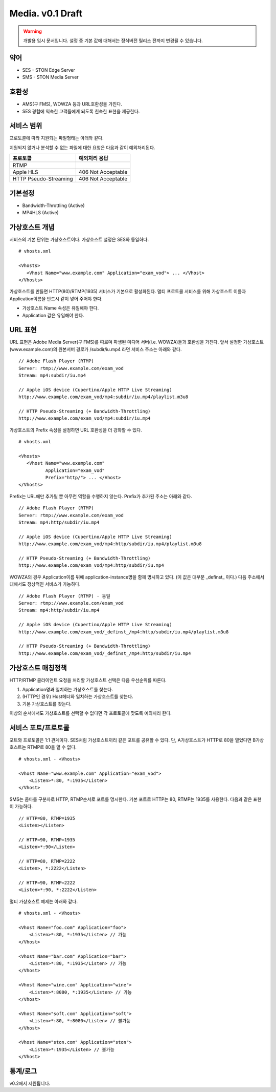 ﻿.. _media_draft:

Media. v0.1 Draft
******************

.. warning::

   개발용 임시 문서입니다. 설정 중 기본 값에 대해서는 정식버전 릴리스 전까지 변경될 수 있습니다.


약어
====================================

- SES - STON Edge Server
- SMS - STON Media Server


호환성
====================================

- AMS(구 FMS), WOWZA 등과 URL호환성을 가진다.
- SES 경험에 익숙한 고객들에게 되도록 친숙한 표현을 제공한다.

서비스 범위
====================================

프로토콜에 따라 지원되는 파일형태는 아래와 같다.

====================== ============== =============== ============
프로토콜                 파일 확장자       Video Codec     Audio Codec
====================== ============== =============== ============
RTMP                   .mp4           H.264           AAC
Apple HLS              .mp4, m4a      H.264           AAC
HTTP Pseudo-Streaming  .mp4           H.264           AAC
====================== ============== =============== ============

지원되지 않거나 분석할 수 없는 파일에 대한 요청은 다음과 같이 예외처리된다.

====================== ========================
프로토콜                 예외처리 응답
====================== ========================
RTMP
Apple HLS              406 Not Acceptable
HTTP Pseudo-Streaming  406 Not Acceptable
====================== ========================


기본설정
====================================

- Bandwidth-Throttling (Active)
- MP4HLS (Active)

가상호스트 개념
====================================

서비스의 기본 단위는 가상호스트이다.
가상호스트 설정은 SES와 동일하다. ::

   # vhosts.xml

   <Vhosts>
      <Vhost Name="www.example.com" Application="exam_vod"> ... </Vhost>
   </Vhosts>

가상호스트를 만들면 HTTP(80)/RTMP(1935) 서비스가 기본으로 활성화된다.
멀티 프로토콜 서비스를 위해 가상호스트 이름과 Application이름을 반드시 같이 넣어 주어야 한다.

- 가상호스트 Name 속성은 유일해야 한다.
- Application 값은 유일해야 한다.


URL 표현
====================================

URL 표현은 Adobe Media Server(구 FMS)를 따르며
파생된 미디어 서버(i.e. WOWZA)들과 호환성을 가진다.
앞서 설정한 가상호스트(www.example.com)의
원본서버 경로가 /subdir/iu.mp4 라면 서비스 주소는 아래와 같다. ::

    // Adobe Flash Player (RTMP)
    Server: rtmp://www.example.com/exam_vod
    Stream: mp4:subdir/iu.mp4

    // Apple iOS device (Cupertino/Apple HTTP Live Streaming)
    http://www.example.com/exam_vod/mp4:subdir/iu.mp4/playlist.m3u8

    // HTTP Pseudo-Streaming (+ Bandwidth-Throttling)
    http://www.example.com/exam_vod/mp4:subdir/iu.mp4

가상호스트의 Prefix 속성을 설정하면 URL 호환성을 더 강화할 수 있다. ::

   # vhosts.xml

   <Vhosts>
      <Vhost Name="www.example.com"
             Application="exam_vod"
             Prefix="http/"> ... </Vhost>
   </Vhosts>

Prefix는 URL에만 추가될 뿐 아무런 역할을 수행하지 않는다.
Prefix가 추가된 주소는 아래와 같다. ::

    // Adobe Flash Player (RTMP)
    Server: rtmp://www.example.com/exam_vod
    Stream: mp4:http/subdir/iu.mp4

    // Apple iOS device (Cupertino/Apple HTTP Live Streaming)
    http://www.example.com/exam_vod/mp4:http/subdir/iu.mp4/playlist.m3u8

    // HTTP Pseudo-Streaming (+ Bandwidth-Throttling)
    http://www.example.com/exam_vod/mp4:http/subdir/iu.mp4

WOWZA의 경우 Application이름 뒤에 application-instance명을 함께 명시하고 있다.
(이 값은 대부분 _definst_ 이다.)
다음 주소에서 대해서도 정상적인 서비스가 가능하다. ::

    // Adobe Flash Player (RTMP) - 동일
    Server: rtmp://www.example.com/exam_vod
    Stream: mp4:http/subdir/iu.mp4

    // Apple iOS device (Cupertino/Apple HTTP Live Streaming)
    http://www.example.com/exam_vod/_definst_/mp4:http/subdir/iu.mp4/playlist.m3u8

    // HTTP Pseudo-Streaming (+ Bandwidth-Throttling)
    http://www.example.com/exam_vod/_definst_/mp4:http/subdir/iu.mp4


가상호스트 매칭정책
====================================

HTTP/RTMP 클라이언트 요청을 처리할 가상호스트 선택은 다음 우선순위를 따른다.

1. Application명과 일치하는 가상호스트를 찾는다.
2. (HTTP인 경우) Host헤더와 일치하는 가상호스트를 찾는다.
3. 기본 가상호스트를 찾는다.

이상의 순서에서도 가상호스트를 선택할 수 없다면 각 프로토콜에 맞도록 예외처리 한다.


서비스 포트/프로토콜
====================================

포트와 프로토콜은 1:1 관계이다.
SES처럼 가상호스트끼리 같은 포트를 공유할 수 있다.
단, A가상호스트가 HTTP로 80을 열었다면 B가상호스트는 RTMP로 80을 열 수 없다. ::

    # vhosts.xml - <Vhosts>

    <Vhost Name="www.example.com" Application="exam_vod">
        <Listen>*:80, *:1935</Listen>
    </Vhost>

SMS는 콤마를 구분자로 HTTP, RTMP순서로 포트를 명시한다.
기본 포트로 HTTP는 80, RTMP는 1935를 사용한다.
다음과 같은 표현이 가능하다. ::

    // HTTP=80, RTMP=1935
    <Listen></Listen>

    // HTTP=90, RTMP=1935
    <Listen>*:90</Listen>

    // HTTP=80, RTMP=2222
    <Listen>, *:2222</Listen>

    // HTTP=90, RTMP=2222
    <Listen>*:90, *:2222</Listen>

멀티 가상호스트 예제는 아래와 같다. ::

    # vhosts.xml - <Vhosts>

    <Vhost Name="foo.com" Application="foo">
        <Listen>*:80, *:1935</Listen> // 가능
    </Vhost>

    <Vhost Name="bar.com" Application="bar">
        <Listen>*:80, *:1935</Listen> // 가능
    </Vhost>

    <Vhost Name="wine.com" Application="wine">
        <Listen>*:8080, *:1935</Listen> // 가능
    </Vhost>

    <Vhost Name="soft.com" Application="soft">
        <Listen>*:80, *:8080</Listen> // 불가능
    </Vhost>

    <Vhost Name="ston.com" Application="ston">
        <Listen>*:1935</Listen> // 불가능
    </Vhost>



통계/로그
====================================

v0.2에서 지원됩니다.
